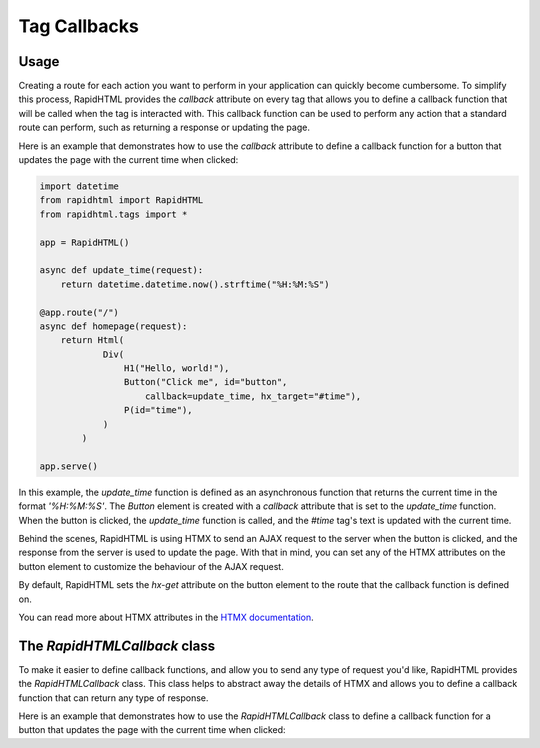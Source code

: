 Tag Callbacks
=============

Usage
-----

Creating a route for each action you want to perform in your application can 
quickly become cumbersome. To simplify this process, RapidHTML provides the
`callback` attribute on every tag that allows you to define a callback function
that will be called when the tag is interacted with. This callback function can
be used to perform any action that a standard route can perform, such as returning
a response or updating the page.

Here is an example that demonstrates how to use the `callback` attribute to define
a callback function for a button that updates the page with the current time when
clicked:

.. code-block:: python

    import datetime
    from rapidhtml import RapidHTML
    from rapidhtml.tags import *

    app = RapidHTML()

    async def update_time(request):
        return datetime.datetime.now().strftime("%H:%M:%S")

    @app.route("/")
    async def homepage(request):
        return Html(
                Div(
                    H1("Hello, world!"),
                    Button("Click me", id="button", 
                        callback=update_time, hx_target="#time"),
                    P(id="time"),
                )
            )

    app.serve()

In this example, the `update_time` function is defined as an asynchronous function
that returns the current time in the format `'%H:%M:%S'`. The `Button` element
is created with a `callback` attribute that is set to the `update_time` function.
When the button is clicked, the `update_time` function is called, and the `#time` 
tag's text is updated with the current time.

Behind the scenes, RapidHTML is using HTMX to send an AJAX request to the server
when the button is clicked, and the response from the server is used to update
the page. With that in mind, you can set any of the HTMX attributes on the button
element to customize the behaviour of the AJAX request.

By default, RapidHTML sets the `hx-get` attribute on the button element to the
route that the callback function is defined on.

You can read more about HTMX attributes in the 
`HTMX documentation <https://htmx.org/reference/>`_.

The `RapidHTMLCallback` class
-----------------------------

To make it easier to define callback functions, and allow you to send any type of
request you'd like, RapidHTML provides the `RapidHTMLCallback` class. This class
helps to abstract away the details of HTMX and allows you to define a callback
function that can return any type of response.

Here is an example that demonstrates how to use the `RapidHTMLCallback` class to
define a callback function for a button that updates the page with the current time
when clicked:

.. code-block:: python
    :emphasize-lines: 5, 15-19, 24

    import datetime
    from rapidhtml import RapidHTML
    from rapidhtml.tags import *

    from rapidhtml.callbacks import RapidHTMLCallback

    app = RapidHTML()

    async def update_time(request):
        return datetime.datetime.now().strftime("%H:%M:%S")

    @app.route("/")
    async def homepage(request):

        time_callback = RapidHTMLCallback(
            func=update_time,
            method="post",
            target="#time"
        )

        return Html(
                Div(
                    H1("Hello, world!"),
                    Button("Click me", id="button", callback=time_callback),
                    P(id="time"),
                )
            )

    app.serve()


